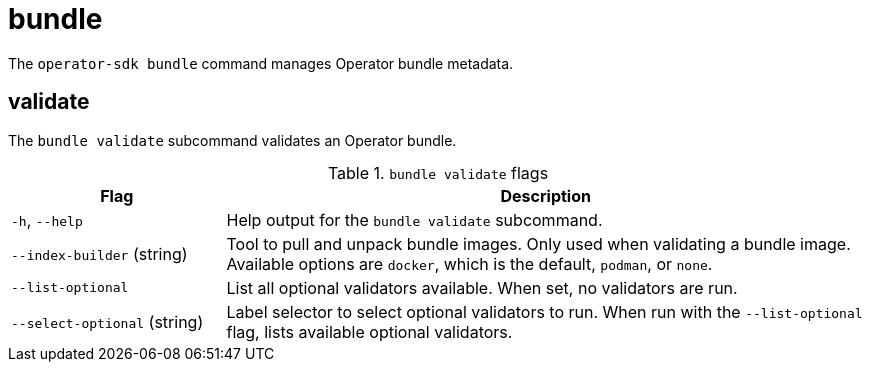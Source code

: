 // Module included in the following assemblies:
//
// * cli_reference/osdk/cli-osdk-ref.adoc
// * operators/operator_sdk/osdk-cli-ref.adoc

[id="osdk-cli-ref-bundle_{context}"]
= bundle

The `operator-sdk bundle` command manages Operator bundle metadata.

[id="osdk-cli-ref-bundle-validate_{context}"]
== validate

The `bundle validate` subcommand validates an Operator bundle.

.`bundle validate` flags
[options="header",cols="1,3"]
|===
|Flag |Description

|`-h`, `--help`
|Help output for the `bundle validate` subcommand.

|`--index-builder` (string)
|Tool to pull and unpack bundle images. Only used when validating a bundle image. Available options are `docker`, which is the default, `podman`, or `none`.

|`--list-optional`
|List all optional validators available. When set, no validators are run.

|`--select-optional` (string)
|Label selector to select optional validators to run. When run with the `--list-optional` flag, lists available optional validators.

|===
